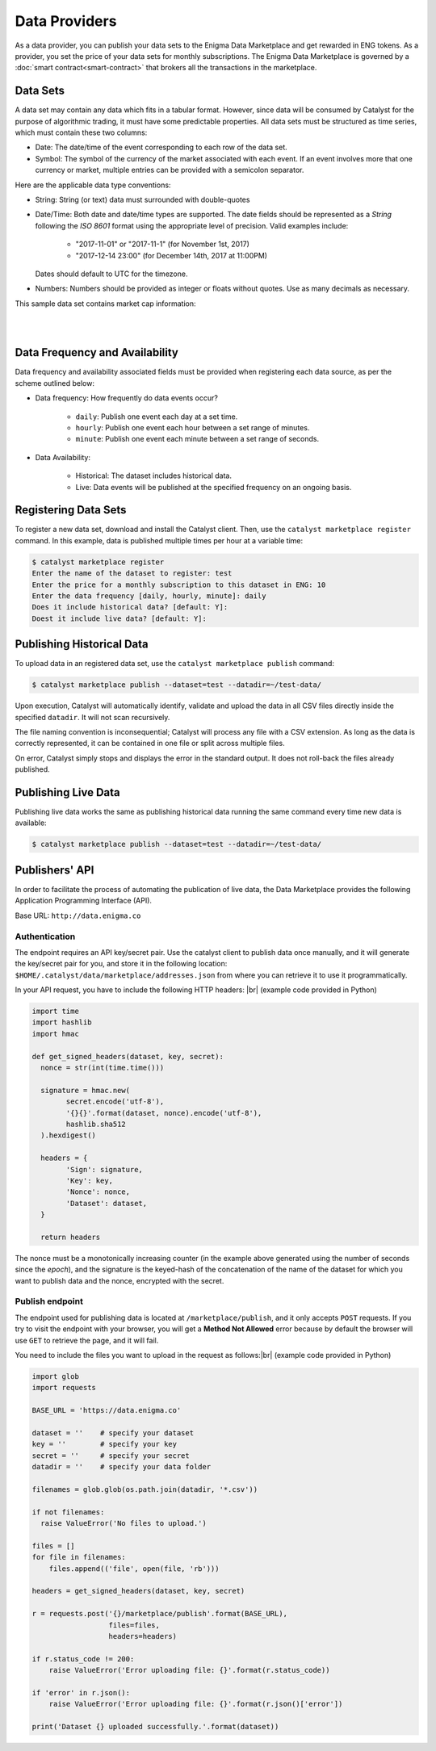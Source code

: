Data Providers
==============

As a data provider, you can publish your data sets to the Enigma Data
Marketplace and get rewarded in ENG tokens. As a provider, you set the price of 
your data sets for monthly subscriptions. The Enigma Data Marketplace is 
governed by a :doc:`smart contract<smart-contract>` that brokers all the 
transactions in the marketplace.


Data Sets
~~~~~~~~~
A data set may contain any data which fits in a tabular format.
However, since data will be consumed by Catalyst for the purpose of
algorithmic trading, it must have some predictable properties. All data sets 
must be structured as time series, which must contain these two columns:

* Date: The date/time of the event corresponding to each row of the
  data set.
* Symbol: The symbol of the currency of the market associated with each event.
  If an event involves more that one currency or market, multiple entries can
  be provided with a semicolon separator.

Here are the applicable data type conventions:

* String: String (or text) data must surrounded with double-quotes
* Date/Time: Both date and date/time types are supported. The date fields
  should be represented as a *String* following the *ISO 8601* format using the
  appropriate level of precision. Valid examples include:

    * "2017-11-01" or "2017-11-1" (for November 1st, 2017)
    * "2017-12-14 23:00" (for December 14th, 2017 at 11:00PM)

  Dates should default to UTC for the timezone.

* Numbers: Numbers should be provided as integer or floats without quotes.
  Use as many decimals as necessary.

This sample data set contains market cap information:

.. raw:: html

    <table border="1" cellpadding="2" cellspacing="1" width=656 style='table-layout:fixed;width:492pt; font-size:0.85em'>
     <tr height='21' style='font-weight:bold'>
      <td style='width:180pt' bgcolor='#cccccc' align='center'>date</td>
      <td style='width:55pt'  bgcolor='#cccccc' align='center'>symbol</td>
      <td style='width:100pt' bgcolor='#cccccc' align='center'>day_volume_usd</td>
      <td style='width:100pt' bgcolor='#cccccc' align='center'>available_supply</td>
      <td style='width:100pt' bgcolor='#cccccc' align='center'>market_cap_usd</td>
     </tr>
     <tr height=21 style='height:16.0pt'>
      <td height=21 style='height:16.0pt'>2018-01-22 00:42:00+00:00</td>
      <td>btc</td>
      <td align=right>10010200064</td>
      <td align=right>16817962</td>
      <td align=right>197321785344</td>
     </tr>
     <tr height=21 style='height:16.0pt'>
      <td height=21 style='height:16.0pt'>2018-01-22 00:42:00+00:00</td>
      <td>eth</td>
      <td align=right>3380800000</td>
      <td align=right>97128896</td>
      <td align=right>103240245248</td>
     </tr>
     <tr height=21 style='height:16.0pt'>
      <td height=21 style='height:16.0pt'>2018-01-22 00:42:00+00:00</td>
      <td>xrp</td>
      <td align=right>2935330048</td>
      <td align=right>38739144704</td>
      <td align=right>54674878464</td>
     </tr>
     <tr height=21 style='height:16.0pt'>
      <td height=21 style='height:16.0pt'>2018-01-22 00:42:00+00:00</td>
      <td>bch</td>
      <td align=right>737806976</td>
      <td align=right>16924476</td>
      <td align=right>30479964160</td>
     </tr>
     <tr height=21 style='height:16.0pt'>
      <td height=21 style='height:16.0pt'>2018-01-22 00:42:00+00:00</td>
      <td>ada</td>
      <td align=right>822998976</td>
      <td align=right>25927069696</td>
      <td align=right>15821813760</td>
     </tr>
     <tr height=21 style='height:16.0pt'>
      <td height=21 style='height:16.0pt'>2018-01-22 00:42:00+00:00</td>
      <td>ltc</td>
      <td align=right>465356000</td>
      <td align=right>54861960</td>
      <td align=right>10571514880</td>
     </tr>
     <tr height=21 style='height:16.0pt'>
      <td height=21 style='height:16.0pt'>2018-01-22 00:42:00+00:00</td>
      <td>xem</td>
      <td align=right>99484704</td>
      <td align=right>8999999488</td>
      <td align=right>9715949568</td>
     </tr>
     <tr height=21 style='height:16.0pt'>
      <td height=21 style='height:16.0pt'>2018-01-22 00:42:00+00:00</td>
      <td>neo</td>
      <td align=right>355087008</td>
      <td align=right>65000000</td>
      <td align=right>8795799552</td>
     </tr>
    </table>

|
|

Data Frequency and Availability
~~~~~~~~~~~~~~~~~~~~~~~~~~~~~~~
Data frequency and availability associated fields must be provided when 
registering each data source, as per the scheme outlined below:

* Data frequency: How frequently do data events occur?

    * ``daily``: Publish one event each day at a set time.
    * ``hourly``: Publish one event each hour between a set range of
      minutes.
    * ``minute``: Publish one event each minute between a set range
      of seconds.

* Data Availability:

    * Historical: The dataset includes historical data.         
    * Live: Data events will be published at the specified
      frequency on an ongoing basis.

Registering Data Sets
~~~~~~~~~~~~~~~~~~~~~
To register a new data set, download and install the Catalyst client.
Then, use the ``catalyst marketplace register`` command. In this example, data 
is published multiple times per hour at a variable time:

.. code-block:: bash

    $ catalyst marketplace register
    Enter the name of the dataset to register: test
    Enter the price for a monthly subscription to this dataset in ENG: 10
    Enter the data frequency [daily, hourly, minute]: daily
    Does it include historical data? [default: Y]: 
    Doest it include live data? [default: Y]: 

Publishing Historical Data
~~~~~~~~~~~~~~~~~~~~~~~~~~
To upload data in an registered data set, use the ``catalyst marketplace publish``
command:

.. code-block:: bash

    $ catalyst marketplace publish --dataset=test --datadir=~/test-data/

Upon execution, Catalyst will automatically identify, validate and upload
the data in all CSV files directly inside the specified ``datadir``. It will not
scan recursively. 

The file naming convention is inconsequential; Catalyst will process any
file with a CSV extension. As long as the data is correctly represented, it
can be contained in one file or split across multiple files.

On error, Catalyst simply stops and displays the error in the standard output.
It does not roll-back the files already published.

Publishing Live Data
~~~~~~~~~~~~~~~~~~~~
Publishing live data works the same as publishing historical data running the 
same command every time new data is available:

.. code-block:: bash

    $ catalyst marketplace publish --dataset=test --datadir=~/test-data/

Publishers' API
~~~~~~~~~~~~~~~
In order to facilitate the process of automating the publication of live data,
the Data Marketplace provides the following Application Programming Interface 
(API).

Base URL: ``http://data.enigma.co``

Authentication
^^^^^^^^^^^^^^
The endpoint requires an API key/secret pair. Use the catalyst client to publish
data once manually, and it will generate the key/secret pair for you, and store
it in the following location: ``$HOME/.catalyst/data/marketplace/addresses.json``
from where you can retrieve it to use it programmatically.

In your API request, you have to include the following HTTP headers: |br|
(example code provided in Python)

.. code-block:: python

  import time
  import hashlib
  import hmac

  def get_signed_headers(dataset, key, secret):
    nonce = str(int(time.time()))

    signature = hmac.new(
          secret.encode('utf-8'),
          '{}{}'.format(dataset, nonce).encode('utf-8'),
          hashlib.sha512
    ).hexdigest()

    headers = {
          'Sign': signature,
          'Key': key,
          'Nonce': nonce,
          'Dataset': dataset,
    }

    return headers

The nonce must be a monotonically increasing counter (in the example above 
generated using the number of seconds since the `epoch`), and the signature is 
the keyed-hash of the concatenation of the name of the dataset for which you 
want to publish data and the nonce, encrypted with the secret.

Publish endpoint
^^^^^^^^^^^^^^^^
The endpoint used for publishing data is located at ``/marketplace/publish``, 
and it only accepts ``POST`` requests. If you try to visit the endpoint with 
your browser, you will get a **Method Not Allowed** error because by default the 
browser will use ``GET`` to retrieve the page, and it will fail.

You need to include the files you want to upload in the request as follows:|br|
(example code provided in Python)

.. code-block:: python

  import glob
  import requests

  BASE_URL = 'https://data.enigma.co'

  dataset = ''    # specify your dataset
  key = ''        # specify your key
  secret = ''     # specify your secret
  datadir = ''    # specify your data folder

  filenames = glob.glob(os.path.join(datadir, '*.csv'))

  if not filenames:
    raise ValueError('No files to upload.')

  files = []
  for file in filenames:
      files.append(('file', open(file, 'rb')))

  headers = get_signed_headers(dataset, key, secret)

  r = requests.post('{}/marketplace/publish'.format(BASE_URL),
                    files=files,
                    headers=headers)

  if r.status_code != 200:
      raise ValueError('Error uploading file: {}'.format(r.status_code))

  if 'error' in r.json():
      raise ValueError('Error uploading file: {}'.format(r.json()['error'])

  print('Dataset {} uploaded successfully.'.format(dataset))

.. |br| raw:: html

   <br />

